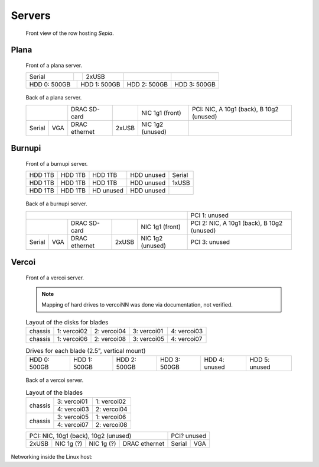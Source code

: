 =========
 Servers
=========

.. raw:: html

   <style>
     .hardware-diagram td {
       border: solid 1px black !important;
     }

     .hardware-diagram {
       margin-bottom: 2em;
     }
   </style>


.. figure:: overview.jpg
   :width: 40%

   Front view of the row hosting `Sepia`.



Plana
=====

.. figure:: plana-front.jpg
   :width: 70%

   Front of a plana server.

   .. table::
      :class: hardware-diagram

      +--------+------------+-------+--------------+--------------+
      | Serial |            | 2xUSB |              |              |
      +--------+-----+------+-------+--------------+--------------+
      | HDD 0: 500GB | HDD 1: 500GB | HDD 2: 500GB | HDD 3: 500GB |
      +--------------+--------------+--------------+--------------+

.. figure:: plana-back.jpg
   :width: 70%

   Back of a plana server.

   .. table::
      :class: hardware-diagram

      +--------------+----------+-------+----------+--------------------------------------------+
      |              | DRAC     |       | NIC 1g1  | PCI: NIC, A 10g1 (back), B 10g2 (unused)   |
      |              | SD-card  |       | (front)  |                                            |
      +--------+-----+----------+-------+----------+--------------------------------------------+
      |        |     | DRAC     |       | NIC 1g2  |                                            |
      | Serial | VGA | ethernet | 2xUSB | (unused) |                                            |
      +--------+-----+----------+-------+----------+--------------------------------------------+


Burnupi
=======

.. figure:: burnupi-front.jpg
   :width: 70%

   Front of a burnupi server.

   .. table::
      :class: hardware-diagram

      +---------+---------+-----------+------------+--------+
      | HDD 1TB | HDD 1TB | HDD 1TB   | HDD unused | Serial |
      +---------+---------+-----------+------------+--------+
      | HDD 1TB | HDD 1TB | HDD 1TB   | HDD unused | 1xUSB  |
      +---------+---------+-----------+------------+--------+
      | HDD 1TB | HDD 1TB | HD unused | HDD unused |        |
      +---------+---------+-----------+------------+--------+


.. figure:: burnupi-back.jpg
   :width: 70%

   Back of a burnupi server.

   .. table::
      :class: hardware-diagram

      +--------------------------------------------+--------------------------------------------+
      |                                            | PCI 1: unused                              |
      |                                            |                                            |
      +--------------+----------+-------+----------+--------------------------------------------+
      |              | DRAC     |       | NIC 1g1  | PCI 2: NIC, A 10g1 (back), B 10g2 (unused) |
      |              | SD-card  |       | (front)  |                                            |
      +--------+-----+----------+-------+----------+--------------------------------------------+
      |        |     | DRAC     |       | NIC 1g2  | PCI 3: unused                              |
      | Serial | VGA | ethernet | 2xUSB | (unused) |                                            |
      +--------+-----+----------+-------+----------+--------------------------------------------+


Vercoi
=======

.. figure:: vercoi-front.jpg
   :width: 70%

   Front of a vercoi server.

   .. note:: Mapping of hard drives to vercoiNN was done via
      documentation, not verified.

   .. table:: Layout of the disks for blades
      :class: hardware-diagram

      +---------+-------------+-------------+-------------+-------------+
      | chassis | 1: vercoi02 | 2: vercoi04 | 3: vercoi01 | 4: vercoi03 |
      +---------+-------------+-------------+-------------+-------------+
      | chassis | 1: vercoi06 | 2: vercoi08 | 3: vercoi05 | 4: vercoi07 |
      +---------+-------------+-------------+-------------+-------------+

   .. table:: Drives for each blade (2.5", vertical mount)
      :class: hardware-diagram

      +--------------+--------------+--------------+---------------+---------------+---------------+
      | HDD 0: 500GB | HDD 1: 500GB | HDD 2: 500GB |  HDD 3: 500GB | HDD 4: unused | HDD 5: unused |
      +--------------+--------------+--------------+---------------+---------------+---------------+


.. figure:: vercoi-back.jpg
   :width: 70%

   Back of a vercoi server.

   .. table:: Layout of the blades
      :class: hardware-diagram

      +---------+-------------+-------------+
      | chassis | 3: vercoi01 | 1: vercoi02 |
      |         +-------------+-------------+
      |         | 4: vercoi03 | 2: vercoi04 |
      +---------+-------------+-------------+
      | chassis | 3: vercoi05 | 1: vercoi06 |
      |         +-------------+-------------+
      |         | 4: vercoi07 | 2: vercoi08 |
      +---------+-------------+-------------+

   .. table::
      :class: hardware-diagram

      +--------------------------------------+--------------+
      | PCI: NIC, 10g1 (back), 10g2 (unused) | PCI? unused  |
      +-------+--------+--------+------------+--------+-----+
      |       | NIC 1g | NIC 1g | DRAC       |        |     |
      | 2xUSB | (?)    | (?)    | ethernet   | Serial | VGA |
      +-------+--------+--------+------------+--------+-----+


Networking inside the Linux host:

.. graphviz:: vercoi-interfaces.dot
